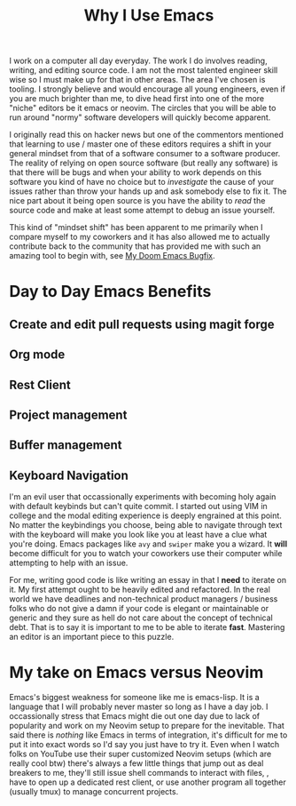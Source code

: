 #+TITLE: Why I Use Emacs


I work on a computer all day everyday. The work I do involves reading, writing,
and editing source code. I am not the most talented engineer skill wise so I
must make up for that in other areas. The area I've chosen is tooling. I
strongly believe and would encourage all young engineers, even if you are much
brighter than me, to dive head first into one of the more "niche" editors be it
emacs or neovim. The circles that you will be able to run around "normy"
software developers will quickly become apparent.

I originally read this on hacker news but one of the commentors mentioned that
learning to use / master one of these editors requires a shift in your
general mindset from that of a software consumer to a software producer. The
reality of relying on open source software (but really any software) is that
there will be bugs and when your ability to work depends on this software you
kind of have no choice but to /investigate/ the cause of your issues rather than
throw your hands up and ask somebody else to fix it. The nice part about it
being open source is you have the ability to /read/ the source code and make at
least some attempt to debug an issue yourself.

This kind of "mindset shift" has been apparent to me primarily when I compare
myself to my coworkers and it has also allowed me to actually contribute back to
the community that has provided me with such an amazing tool to begin with, see
[[https://github.com/doomemacs/doomemacs/pull/7105][My Doom Emacs Bugfix]].

* Day to Day Emacs Benefits
** Create and edit pull requests using magit forge
** Org mode
** Rest Client
** Project management
** Buffer management
** Keyboard Navigation
I'm an evil user that occassionally experiments with becoming holy again with
default keybinds but can't quite commit. I started out using VIM in college and
the modal editing experience is deeply engrained at this point. No matter the
keybindings you choose, being able to navigate through text with the keyboard
will make you look like you at least have a clue what you're doing. Emacs
packages like ~avy~ and ~swiper~ make you a wizard. It *will* become difficult for you
to watch your coworkers use their computer while attempting to help with an
issue.

For me, writing good code is like writing an essay in that I *need* to iterate on
it. My first attempt ought to be heavily edited and refactored. In the real
world we have deadlines and non-technical product managers / business folks who
do not give a damn if your code is elegant or maintainable or generic and they
sure as hell do not care about the concept of technical debt. That is to say it
is important to me to be able to iterate *fast*. Mastering an editor is an
important piece to this puzzle.
* My take on Emacs versus Neovim
Emacs's biggest weakness for someone like me is emacs-lisp. It is a language
that I will probably never master so long as I have a day job. I occassionally
stress that Emacs might die out one day due to lack of popularity and work on my
Neovim setup to prepare for the inevitable. That said there is /nothing/ like
Emacs in terms of integration, it's difficult for me to put it into exact words
so I'd say you just have to try it. Even when I watch folks on YouTube use their
super customized Neovim setups (which are really cool btw) there's always a few
little things that jump out as deal breakers to me, they'll still issue shell
commands to interact with files, , have to open up a dedicated rest client, or
use another program all together (usually tmux) to manage concurrent projects.
